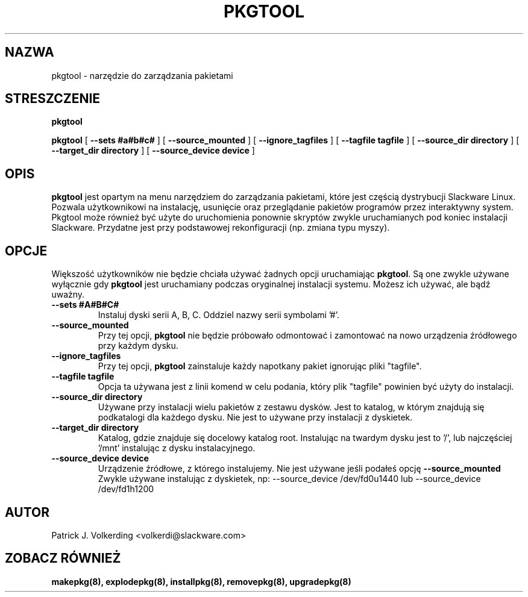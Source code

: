 .\" empty
.ds g 
.\" -*- nroff -*-
.\" empty
.ds G 
.de  Tp
.ie \\n(.$=0:((0\\$1)*2u>(\\n(.lu-\\n(.iu)) .TP
.el .TP "\\$1"
..
.\" Like TP, but if specified indent is more than half
.\" the current line-length - indent, use the default indent.
.\"*******************************************************************
.\"
.\" This file was generated with po4a. Translate the source file.
.\"
.\"*******************************************************************
.TH PKGTOOL 8 "24 Nov 1995" "Slackware Wersja 3.1.0" 
.SH NAZWA
pkgtool \- narzędzie do zarządzania pakietami
.SH STRESZCZENIE
\fBpkgtool\fP
.LP
\fBpkgtool\fP [ \fB\-\-sets #a#b#c#\fP ] [ \fB\-\-source_mounted\fP ] [
\fB\-\-ignore_tagfiles\fP ] [ \fB\-\-tagfile tagfile\fP ] [ \fB\-\-source_dir directory\fP
] [ \fB\-\-target_dir directory\fP ] [ \fB\-\-source_device device\fP ]
.SH OPIS
\fBpkgtool\fP jest opartym na menu narzędziem do zarządzania pakietami, które
jest częścią dystrybucji Slackware Linux. Pozwala użytkownikowi na
instalację, usunięcie oraz przeglądanie pakietów programów przez
interaktywny system. Pkgtool może również być użyte do uruchomienia ponownie
skryptów zwykle uruchamianych pod koniec instalacji Slackware. Przydatne
jest przy podstawowej rekonfiguracji (np. zmiana typu myszy).
.SH OPCJE
Większość użytkowników nie będzie chciała używać żadnych opcji uruchamiając
\fBpkgtool\fP. Są one zwykle używane wyłącznie gdy \fBpkgtool\fP jest uruchamiany
podczas oryginalnej instalacji systemu. Możesz ich używać, ale bądź uważny.
.TP 
\fB\-\-sets #A#B#C#\fP
Instaluj dyski serii A, B, C. Oddziel nazwy serii symbolami '#'.
.TP 
\fB\-\-source_mounted\fP
Przy tej opcji, \fBpkgtool\fP nie będzie próbowało odmontować i zamontować na
nowo urządzenia źródłowego przy każdym dysku.
.TP 
\fB\-\-ignore_tagfiles\fP
Przy tej opcji, \fBpkgtool\fP zainstaluje każdy napotkany pakiet ignorując
pliki "tagfile".
.TP 
\fB\-\-tagfile tagfile\fP
Opcja ta używana jest z linii komend w celu podania, który plik "tagfile"
powinien być użyty do instalacji.
.TP 
\fB\-\-source_dir directory\fP
Używane przy instalacji wielu pakietów z zestawu dysków. Jest to katalog, w
którym znajdują się podkatalogi dla każdego dysku. Nie jest to używane przy
instalacji z dyskietek.
.TP 
\fB\-\-target_dir directory\fP
Katalog, gdzie znajduje się docelowy katalog root. Instalując na twardym
dysku jest to '/', lub najczęściej '/mnt' instalując z dysku instalacyjnego.
.TP 
\fB\-\-source_device device\fP
Urządzenie źródłowe, z którego instalujemy. Nie jest używane jeśli podałeś
opcję
\fB\-\-source_mounted\fP
Zwykle używane instalując z dyskietek, np:
\-\-source_device /dev/fd0u1440
lub
\-\-source_device /dev/fd1h1200
.SH AUTOR
Patrick J. Volkerding <volkerdi@slackware.com>
.SH "ZOBACZ RÓWNIEŻ"
\fBmakepkg(8),\fP \fBexplodepkg(8),\fP \fBinstallpkg(8),\fP \fBremovepkg(8),\fP
\fBupgradepkg(8)\fP
